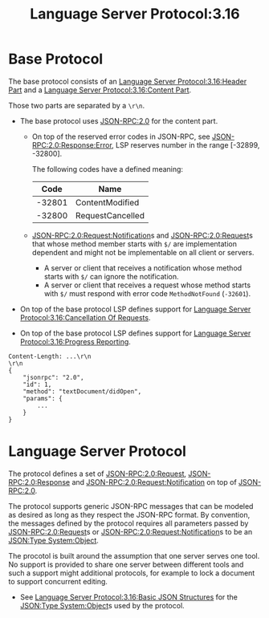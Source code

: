 :PROPERTIES:
:ID:       0606fc03-0a74-4412-89d5-ca7136bb3a81
:ROAM_REFS: https://microsoft.github.io/language-server-protocol/specifications/specification-3-16/
:END:
#+title: Language Server Protocol:3.16
#+filetags: :LSP:Tech:Languages:Tooling:Specification:

* Base Protocol

The base protocol consists of an [[id:dcef3ddb-01cb-4b08-9438-fa0a302eb00b][Language Server Protocol:3.16:Header Part]] and a [[id:b86ebe32-9f26-4373-a25a-47fed4cdd936][Language Server Protocol:3.16:Content Part]].

Those two parts are separated by a =\r\n=.

+ The base protocol uses [[id:2193ddf4-f5ec-4204-ab78-b8f6cdc772a7][JSON-RPC:2.0]] for the content part.
  + On top of the reserved error codes in JSON-RPC, see
    [[id:6c220bbe-849f-4012-924c-30e04977c69e][JSON-RPC:2.0:Response:Error]], LSP reserves number in the range
    [-32899, -32800].

    The following codes have a defined meaning:

    |   Code | Name             |
    |--------+------------------|
    | -32801 | ContentModified  |
    | -32800 | RequestCancelled |

  + [[id:7e17801e-eb31-4e80-b723-59d55e62dc05][JSON-RPC:2.0:Request:Notification]]s and [[id:ad9a41bf-e8ca-4db9-b2dd-987786b21a22][JSON-RPC:2.0:Request]]s that
    whose method member starts with =$/= are implementation dependent
    and might not be implementable on all client or servers.

    * A server or client that receives a notification whose method starts with =$/= can ignore the notification.
    * A server or client that receives a request whose method starts with =$/= must respond with error code ~MethodNotFound~ (~-32601~).

+ On top of the base protocol LSP defines support for [[id:e9013e32-c7a5-403d-9711-df7bf939f4c4][Language Server Protocol:3.16:Cancellation Of Requests]].

+ On top of the base protocol LSP defines support for [[id:cb5fefd1-5e6a-41d2-b90d-29dc155a4a34][Language Server Protocol:3.16:Progress Reporting]].

#+BEGIN_EXAMPLE
Content-Length: ...\r\n
\r\n
{
	"jsonrpc": "2.0",
	"id": 1,
	"method": "textDocument/didOpen",
	"params": {
		...
	}
}
#+END_EXAMPLE

* Language Server Protocol

 The protocol defines a set of [[id:ad9a41bf-e8ca-4db9-b2dd-987786b21a22][JSON-RPC:2.0:Request]], [[id:a42a0131-45f9-4bd2-8727-9bdf29f9674b][JSON-RPC:2.0:Response]] and [[id:7e17801e-eb31-4e80-b723-59d55e62dc05][JSON-RPC:2.0:Request:Notification]] on top of [[id:2193ddf4-f5ec-4204-ab78-b8f6cdc772a7][JSON-RPC:2.0]].

 The protocol supports generic JSON-RPC messages that can be modeled
 as desired as long as they respect the JSON-RPC format. By
 convention, the messages defined by the protocol requires all
 parameters passed by [[id:ad9a41bf-e8ca-4db9-b2dd-987786b21a22][JSON-RPC:2.0:Request]]s or
 [[id:7e17801e-eb31-4e80-b723-59d55e62dc05][JSON-RPC:2.0:Request:Notification]]s to be an [[id:2b6c48db-b918-46db-86be-d1cbdf5f5bef][JSON:Type System:Object]].

 The procotol is built around the assumption that one server serves
 one tool. No support is provided to share one server between
 different tools and such a support might additional protocols, for
 example to lock a document to support concurrent editing.

 + See [[id:60435a41-7dcd-4d9c-8a3a-b7f9f262dde5][Language Server Protocol:3.16:Basic JSON Structures]] for the [[id:2b6c48db-b918-46db-86be-d1cbdf5f5bef][JSON:Type System:Object]]s used by the protocol.
